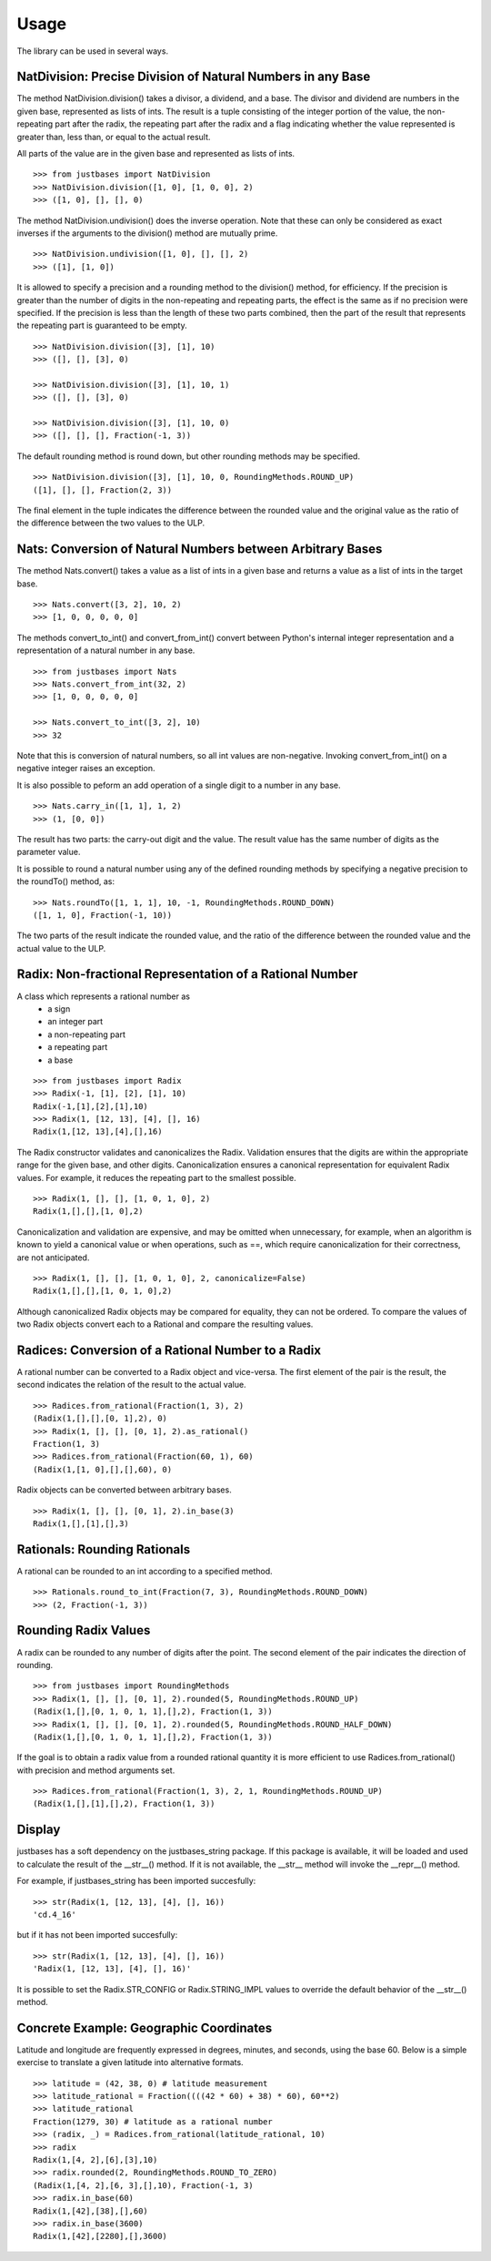 Usage
=====

The library can be used in several ways.

NatDivision: Precise Division of Natural Numbers in any Base
------------------------------------------------------------
The method NatDivision.division() takes a divisor, a dividend, and a base.
The divisor and dividend are numbers in the given base, represented as lists
of ints. The result is a tuple consisting of the integer portion of the
value, the non-repeating part after the radix, the repeating part
after the radix and a flag indicating whether the value represented is
greater than, less than, or equal to the actual result.

All parts of the value are in the given base and represented as lists
of ints. ::

    >>> from justbases import NatDivision
    >>> NatDivision.division([1, 0], [1, 0, 0], 2)
    >>> ([1, 0], [], [], 0)

The method NatDivision.undivision() does the inverse operation.
Note that these can only be considered as exact inverses if the arguments
to the division() method are mutually prime. ::

    >>> NatDivision.undivision([1, 0], [], [], 2)
    >>> ([1], [1, 0])

It is allowed to specify a precision and a rounding method to the division()
method, for efficiency. If the precision is greater than the number of
digits in the non-repeating and repeating parts, the effect is the same
as if no precision were specified. If the precision is less than the length
of these two parts combined, then the part of the result that represents
the repeating part is guaranteed to be empty. ::

    >>> NatDivision.division([3], [1], 10)
    >>> ([], [], [3], 0)

    >>> NatDivision.division([3], [1], 10, 1)
    >>> ([], [], [3], 0)

    >>> NatDivision.division([3], [1], 10, 0)
    >>> ([], [], [], Fraction(-1, 3))

The default rounding method is round down, but other rounding methods
may be specified. ::

    >>> NatDivision.division([3], [1], 10, 0, RoundingMethods.ROUND_UP)
    ([1], [], [], Fraction(2, 3))

The final element in the tuple indicates the difference between the rounded
value and the original value as the ratio of the difference between the two
values to the ULP.

Nats: Conversion of Natural Numbers between Arbitrary Bases
-----------------------------------------------------------
The method Nats.convert() takes a value as a list of ints in a given
base and returns a value as a list of ints in the target base. ::

    >>> Nats.convert([3, 2], 10, 2)
    >>> [1, 0, 0, 0, 0, 0]

The methods convert_to_int() and convert_from_int() convert between
Python's internal integer representation and a representation of a
natural number in any base. ::

    >>> from justbases import Nats
    >>> Nats.convert_from_int(32, 2)
    >>> [1, 0, 0, 0, 0, 0]

    >>> Nats.convert_to_int([3, 2], 10)
    >>> 32

Note that this is conversion of natural numbers, so all int values are
non-negative. Invoking convert_from_int() on a negative integer raises an
exception.

It is also possible to peform an add operation of a single digit to
a number in any base. ::

    >>> Nats.carry_in([1, 1], 1, 2)
    >>> (1, [0, 0])

The result has two parts: the carry-out digit and the value. The result
value has the same number of digits as the parameter value.

It is possible to round a natural number using any of the defined rounding
methods by specifying a negative precision to the roundTo() method, as::

   >>> Nats.roundTo([1, 1, 1], 10, -1, RoundingMethods.ROUND_DOWN)
   ([1, 1, 0], Fraction(-1, 10))

The two parts of the result indicate the rounded value, and the ratio of the
difference between the rounded value and the actual value to the ULP.

Radix: Non-fractional Representation of a Rational Number
---------------------------------------------------------
A class which represents a rational number as
  * a sign
  * an integer part
  * a non-repeating part
  * a repeating part
  * a base

::

    >>> from justbases import Radix
    >>> Radix(-1, [1], [2], [1], 10)
    Radix(-1,[1],[2],[1],10)
    >>> Radix(1, [12, 13], [4], [], 16)
    Radix(1,[12, 13],[4],[],16)

The Radix constructor validates and canonicalizes the Radix.
Validation ensures that the digits are within the appropriate range
for the given base, and other digits. Canonicalization ensures a canonical
representation for equivalent Radix values. For example, it reduces
the repeating part to the smallest possible. ::

    >>> Radix(1, [], [], [1, 0, 1, 0], 2)
    Radix(1,[],[],[1, 0],2)

Canonicalization and validation are expensive, and may be omitted when
unnecessary, for example, when an algorithm is known to yield a canonical
value or when operations, such as ==, which require canonicalization for
their correctness, are not anticipated. ::

    >>> Radix(1, [], [], [1, 0, 1, 0], 2, canonicalize=False)
    Radix(1,[],[],[1, 0, 1, 0],2)

Although canonicalized Radix objects may be compared for
equality, they can not be ordered. To compare the values of two Radix
objects convert each to a Rational and compare the resulting values.


Radices: Conversion of a Rational Number to a Radix
---------------------------------------------------
A rational number can be converted to a Radix object and vice-versa.
The first element of the pair is the result, the second indicates the
relation of the result to the actual value. ::

    >>> Radices.from_rational(Fraction(1, 3), 2)
    (Radix(1,[],[],[0, 1],2), 0)
    >>> Radix(1, [], [], [0, 1], 2).as_rational()
    Fraction(1, 3)
    >>> Radices.from_rational(Fraction(60, 1), 60)
    (Radix(1,[1, 0],[],[],60), 0)

Radix objects can be converted between arbitrary bases. ::

    >>> Radix(1, [], [], [0, 1], 2).in_base(3)
    Radix(1,[],[1],[],3)

Rationals: Rounding Rationals
----------------------------

A rational can be rounded to an int according to a specified method. ::

    >>> Rationals.round_to_int(Fraction(7, 3), RoundingMethods.ROUND_DOWN)
    >>> (2, Fraction(-1, 3))

Rounding Radix Values
-------------------------------
A radix can be rounded to any number of digits after the point.
The second element of the pair indicates the direction of rounding. ::

    >>> from justbases import RoundingMethods
    >>> Radix(1, [], [], [0, 1], 2).rounded(5, RoundingMethods.ROUND_UP)
    (Radix(1,[],[0, 1, 0, 1, 1],[],2), Fraction(1, 3))
    >>> Radix(1, [], [], [0, 1], 2).rounded(5, RoundingMethods.ROUND_HALF_DOWN)
    (Radix(1,[],[0, 1, 0, 1, 1],[],2), Fraction(1, 3))

If the goal is to obtain a radix value from a rounded rational quantity it is
more efficient to use Radices.from_rational() with precision and
method arguments set. ::

    >>> Radices.from_rational(Fraction(1, 3), 2, 1, RoundingMethods.ROUND_UP)
    (Radix(1,[],[1],[],2), Fraction(1, 3))


Display
-------
justbases has a soft dependency on the justbases_string package. If this
package is available, it will be loaded and used to calculate the result
of the __str__() method. If it is not available, the __str__ method will
invoke the __repr__() method.

For example, if justbases_string has been imported succesfully: ::

    >>> str(Radix(1, [12, 13], [4], [], 16))
    'cd.4_16'

but if it has not been imported succesfully: ::

    >>> str(Radix(1, [12, 13], [4], [], 16))
    'Radix(1, [12, 13], [4], [], 16)'

It is possible to set the Radix.STR_CONFIG or Radix.STRING_IMPL values
to override the default behavior of the __str__() method.


Concrete Example: Geographic Coordinates
----------------------------------------
Latitude and longitude are frequently expressed in degrees, minutes, and
seconds, using the base 60. Below is a simple exercise to translate
a given latitude into alternative formats. ::

    >>> latitude = (42, 38, 0) # latitude measurement
    >>> latitude_rational = Fraction((((42 * 60) + 38) * 60), 60**2)
    >>> latitude_rational
    Fraction(1279, 30) # latitude as a rational number
    >>> (radix, _) = Radices.from_rational(latitude_rational, 10)
    >>> radix
    Radix(1,[4, 2],[6],[3],10)
    >>> radix.rounded(2, RoundingMethods.ROUND_TO_ZERO)
    (Radix(1,[4, 2],[6, 3],[],10), Fraction(-1, 3)
    >>> radix.in_base(60)
    Radix(1,[42],[38],[],60)
    >>> radix.in_base(3600)
    Radix(1,[42],[2280],[],3600)
